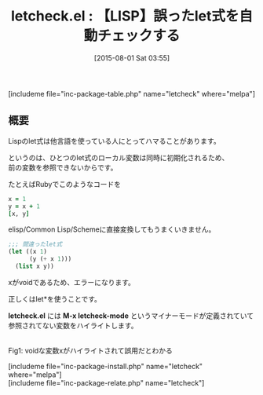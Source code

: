 #+BLOG: rubikitch
#+POSTID: 1058
#+BLOG: rubikitch
#+DATE: [2015-08-01 Sat 03:55]
#+PERMALINK: letcheck
#+OPTIONS: toc:nil num:nil todo:nil pri:nil tags:nil ^:nil \n:t -:nil
#+ISPAGE: nil
#+DESCRIPTION:
# (progn (erase-buffer)(find-file-hook--org2blog/wp-mode))
#+BLOG: rubikitch
#+CATEGORY: Emacs Lisp支援
#+EL_PKG_NAME: letcheck
#+TAGS: 初心者安心, るびきちオススメ
#+EL_TITLE0: 【LISP】誤ったlet式を自動チェックする
#+EL_URL: 
#+begin: org2blog
#+TITLE: letcheck.el : 【LISP】誤ったlet式を自動チェックする
[includeme file="inc-package-table.php" name="letcheck" where="melpa"]

#+end:
** 概要
Lispのlet式は他言語を使っている人にとってハマることがあります。

というのは、ひとつのlet式のローカル変数は同時に初期化されるため、
前の変数を参照できないからです。

たとえばRubyでこのようなコードを

#+BEGIN_SRC ruby :results xmp silent
x = 1
y = x + 1
[x, y]
#+END_SRC

elisp/Common Lisp/Schemeに直接変換してもうまくいきません。

#+BEGIN_SRC emacs-lisp :results silent
;;; 間違ったlet式
(let ((x 1)
      (y (+ x 1)))
  (list x y))
#+END_SRC

xがvoidであるため、エラーになります。

正しくはlet*を使うことです。

*letcheck.el* には *M-x letcheck-mode* というマイナーモードが定義されていて
参照されてない変数をハイライトします。



# (progn (forward-line 1)(shell-command "screenshot-time.rb org_template" t))
#+ATTR_HTML: :width 480
[[file:/r/sync/screenshots/20150801040136.png]]
Fig1: voidな変数xがハイライトされて誤用だとわかる

[includeme file="inc-package-install.php" name="letcheck" where="melpa"]
[includeme file="inc-package-relate.php" name="letcheck"]
